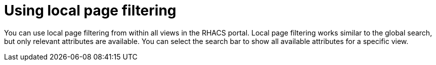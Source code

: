 // Module included in the following assemblies:
//
// * operating/search-filter.adoc
:_mod-docs-content-type: CONCEPT
[id="use-local-page-filtering_{context}"]
= Using local page filtering

You can use local page filtering from within all views in the RHACS portal. Local page filtering works similar to the global search, but only relevant attributes are available. You can select the search bar to show all available attributes for a specific view.
